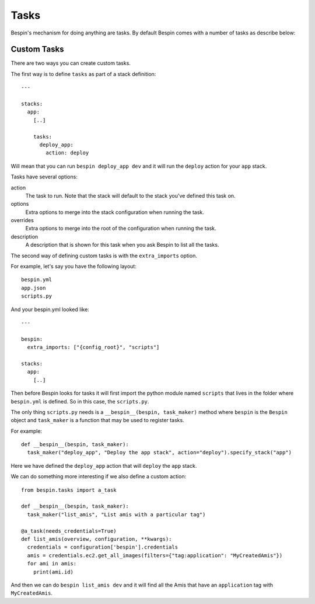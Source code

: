 .. _tasks:

Tasks
=====

Bespin's mechanism for doing anything are tasks. By default Bespin comes with a
number of tasks as describe below:

.. show_tasks::

Custom Tasks
------------

There are two ways you can create custom tasks.

The first way is to define ``tasks`` as part of a stack definition::

  ---

  stacks:
    app:
      [..]

      tasks:
        deploy_app:
          action: deploy

Will mean that you can run ``bespin deploy_app dev`` and it will run the ``deploy``
action for your ``app`` stack.

Tasks have several options:

action
  The task to run. Note that the stack will default to the stack you've defined
  this task on.

options
  Extra options to merge into the stack configuration when running the task.

overrides
  Extra options to merge into the root of the configuration when running the task.

description
  A description that is shown for this task when you ask Bespin to list all the
  tasks.

The second way of defining custom tasks is with the ``extra_imports`` option.

For example, let's say you have the following layout::

  bespin.yml
  app.json
  scripts.py

And your bespin.yml looked like::

  ---

  bespin:
    extra_imports: ["{config_root}", "scripts"]

  stacks:
    app:
      [..]

Then before Bespin looks for tasks it will first import the python module named
``scripts`` that lives in the folder where ``bespin.yml`` is defined. So in this
case, the ``scripts.py``.

The only thing ``scripts.py`` needs is a ``__bespin__(bespin, task_maker)`` method
where ``bespin`` is the ``Bespin`` object and ``task_maker`` is a function that
may be used to register tasks.

For example::

  def __bespin__(bespin, task_maker):
    task_maker("deploy_app", "Deploy the app stack", action="deploy").specify_stack("app")

Here we have defined the ``deploy_app`` action that will ``deploy`` the ``app`` stack.

We can do something more interesting if we also define a custom action::

  from bespin.tasks import a_task

  def __bespin__(bespin, task_maker):
    task_maker("list_amis", "List amis with a particular tag")

  @a_task(needs_credentials=True)
  def list_amis(overview, configuration, **kwargs):
    credentials = configuration['bespin'].credentials
    amis = credentials.ec2.get_all_images(filters={"tag:application": "MyCreatedAmis"})
    for ami in amis:
      print(ami.id)

And then we can do ``bespin list_amis dev`` and it will find all the Amis that have
an ``application`` tag with ``MyCreatedAmis``.

